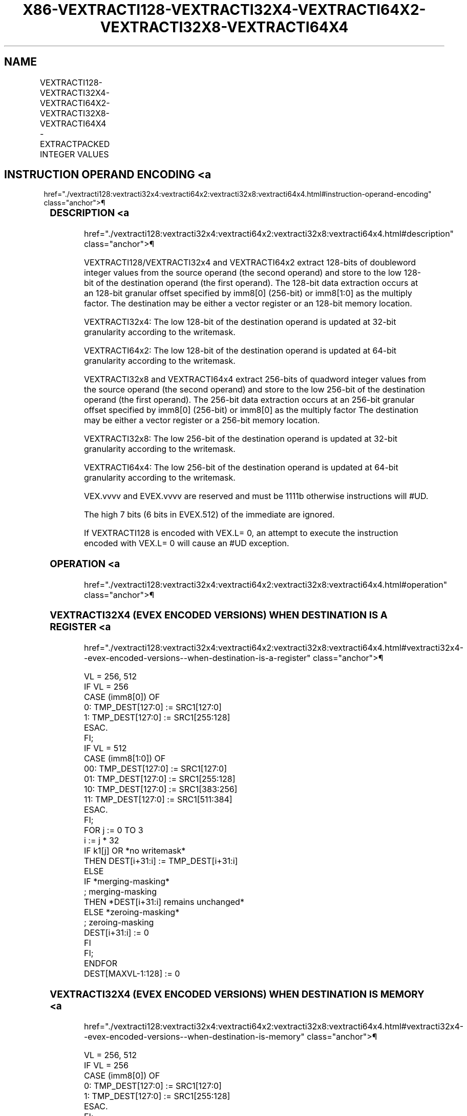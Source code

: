 '\" t
.nh
.TH "X86-VEXTRACTI128-VEXTRACTI32X4-VEXTRACTI64X2-VEXTRACTI32X8-VEXTRACTI64X4" "7" "December 2023" "Intel" "Intel x86-64 ISA Manual"
.SH NAME
VEXTRACTI128-VEXTRACTI32X4-VEXTRACTI64X2-VEXTRACTI32X8-VEXTRACTI64X4 - EXTRACTPACKED INTEGER VALUES
.TS
allbox;
l l l l l 
l l l l l .
\fBOpcode/Instruction\fP	\fBOp/En\fP	\fB64/32 Bit Mode Support\fP	\fBCPUID Feature Flag\fP	\fBDescription\fP
T{
VEX.256.66.0F3A.W0 39 /r ib VEXTRACTI128 xmm1/m128, ymm2, imm8
T}	A	V/V	AVX2	T{
Extract 128 bits of integer data from ymm2 and store results in xmm1/m128.
T}
T{
EVEX.256.66.0F3A.W0 39 /r ib VEXTRACTI32X4 xmm1/m128 {k1}{z}, ymm2, imm8
T}	C	V/V	AVX512VL AVX512F	T{
Extract 128 bits of double-word integer values from ymm2 and store results in xmm1/m128 subject to writemask k1.
T}
T{
EVEX.512.66.0F3A.W0 39 /r ib VEXTRACTI32x4 xmm1/m128 {k1}{z}, zmm2, imm8
T}	C	V/V	AVX512F	T{
Extract 128 bits of double-word integer values from zmm2 and store results in xmm1/m128 subject to writemask k1.
T}
T{
EVEX.256.66.0F3A.W1 39 /r ib VEXTRACTI64X2 xmm1/m128 {k1}{z}, ymm2, imm8
T}	B	V/V	AVX512VL AVX512DQ	T{
Extract 128 bits of quad-word integer values from ymm2 and store results in xmm1/m128 subject to writemask k1.
T}
T{
EVEX.512.66.0F3A.W1 39 /r ib VEXTRACTI64X2 xmm1/m128 {k1}{z}, zmm2, imm8
T}	B	V/V	AVX512DQ	T{
Extract 128 bits of quad-word integer values from zmm2 and store results in xmm1/m128 subject to writemask k1.
T}
T{
EVEX.512.66.0F3A.W0 3B /r ib VEXTRACTI32X8 ymm1/m256 {k1}{z}, zmm2, imm8
T}	D	V/V	AVX512DQ	T{
Extract 256 bits of double-word integer values from zmm2 and store results in ymm1/m256 subject to writemask k1.
T}
T{
EVEX.512.66.0F3A.W1 3B /r ib VEXTRACTI64x4 ymm1/m256 {k1}{z}, zmm2, imm8
T}	C	V/V	AVX512F	T{
Extract 256 bits of quad-word integer values from zmm2 and store results in ymm1/m256 subject to writemask k1.
T}
.TE

.SH INSTRUCTION OPERAND ENCODING <a
href="./vextracti128:vextracti32x4:vextracti64x2:vextracti32x8:vextracti64x4.html#instruction-operand-encoding"
class="anchor">¶

.TS
allbox;
l l l l l l 
l l l l l l .
\fBOp/En\fP	\fBTuple Type\fP	\fBOperand 1\fP	\fBOperand 2\fP	\fBOperand 3\fP	\fBOperand 4\fP
A	N/A	ModRM:r/m (w)	ModRM:reg (r)	imm8	N/A
B	Tuple2	ModRM:r/m (w)	ModRM:reg (r)	imm8	N/A
C	Tuple4	ModRM:r/m (w)	ModRM:reg (r)	imm8	N/A
D	Tuple8	ModRM:r/m (w)	ModRM:reg (r)	imm8	N/A
.TE

.SS DESCRIPTION <a
href="./vextracti128:vextracti32x4:vextracti64x2:vextracti32x8:vextracti64x4.html#description"
class="anchor">¶

.PP
VEXTRACTI128/VEXTRACTI32x4 and VEXTRACTI64x2 extract 128-bits of
doubleword integer values from the source operand (the second operand)
and store to the low 128-bit of the destination operand (the first
operand). The 128-bit data extraction occurs at an 128-bit granular
offset specified by imm8[0] (256-bit) or imm8[1:0] as the multiply
factor. The destination may be either a vector register or an 128-bit
memory location.

.PP
VEXTRACTI32x4: The low 128-bit of the destination operand is updated at
32-bit granularity according to the writemask.

.PP
VEXTRACTI64x2: The low 128-bit of the destination operand is updated at
64-bit granularity according to the writemask.

.PP
VEXTRACTI32x8 and VEXTRACTI64x4 extract 256-bits of quadword integer
values from the source operand (the second operand) and store to the low
256-bit of the destination operand (the first operand). The 256-bit data
extraction occurs at an 256-bit granular offset specified by imm8[0]
(256-bit) or imm8[0] as the multiply factor The destination may be
either a vector register or a 256-bit memory location.

.PP
VEXTRACTI32x8: The low 256-bit of the destination operand is updated at
32-bit granularity according to the writemask.

.PP
VEXTRACTI64x4: The low 256-bit of the destination operand is updated at
64-bit granularity according to the writemask.

.PP
VEX.vvvv and EVEX.vvvv are reserved and must be 1111b otherwise
instructions will #UD.

.PP
The high 7 bits (6 bits in EVEX.512) of the immediate are ignored.

.PP
If VEXTRACTI128 is encoded with VEX.L= 0, an attempt to execute the
instruction encoded with VEX.L= 0 will cause an #UD exception.

.SS OPERATION <a
href="./vextracti128:vextracti32x4:vextracti64x2:vextracti32x8:vextracti64x4.html#operation"
class="anchor">¶

.SS VEXTRACTI32X4 (EVEX ENCODED VERSIONS) WHEN DESTINATION IS A REGISTER <a
href="./vextracti128:vextracti32x4:vextracti64x2:vextracti32x8:vextracti64x4.html#vextracti32x4--evex-encoded-versions--when-destination-is-a-register"
class="anchor">¶

.EX
VL = 256, 512
IF VL = 256
    CASE (imm8[0]) OF
        0: TMP_DEST[127:0] := SRC1[127:0]
        1: TMP_DEST[127:0] := SRC1[255:128]
    ESAC.
FI;
IF VL = 512
    CASE (imm8[1:0]) OF
        00: TMP_DEST[127:0] := SRC1[127:0]
        01: TMP_DEST[127:0] := SRC1[255:128]
        10: TMP_DEST[127:0] := SRC1[383:256]
        11: TMP_DEST[127:0] := SRC1[511:384]
    ESAC.
FI;
FOR j := 0 TO 3
    i := j * 32
    IF k1[j] OR *no writemask*
        THEN DEST[i+31:i] := TMP_DEST[i+31:i]
        ELSE
            IF *merging-masking*
                        ; merging-masking
                THEN *DEST[i+31:i] remains unchanged*
                ELSE *zeroing-masking*
                            ; zeroing-masking
                    DEST[i+31:i] := 0
            FI
    FI;
ENDFOR
DEST[MAXVL-1:128] := 0
.EE

.SS VEXTRACTI32X4 (EVEX ENCODED VERSIONS) WHEN DESTINATION IS MEMORY <a
href="./vextracti128:vextracti32x4:vextracti64x2:vextracti32x8:vextracti64x4.html#vextracti32x4--evex-encoded-versions--when-destination-is-memory"
class="anchor">¶

.EX
VL = 256, 512
IF VL = 256
    CASE (imm8[0]) OF
        0: TMP_DEST[127:0] := SRC1[127:0]
        1: TMP_DEST[127:0] := SRC1[255:128]
    ESAC.
FI;
IF VL = 512
    CASE (imm8[1:0]) OF
        00: TMP_DEST[127:0] := SRC1[127:0]
        01: TMP_DEST[127:0] := SRC1[255:128]
        10: TMP_DEST[127:0] := SRC1[383:256]
        11: TMP_DEST[127:0] := SRC1[511:384]
    ESAC.
FI;
FOR j := 0 TO 3
    i := j * 32
    IF k1[j] OR *no writemask*
        THEN DEST[i+31:i] := TMP_DEST[i+31:i]
        ELSE *DEST[i+31:i] remains unchanged*
            ; merging-masking
    FI;
ENDFOR
.EE

.SS VEXTRACTI64X2 (EVEX ENCODED VERSIONS) WHEN DESTINATION IS A REGISTER <a
href="./vextracti128:vextracti32x4:vextracti64x2:vextracti32x8:vextracti64x4.html#vextracti64x2--evex-encoded-versions--when-destination-is-a-register"
class="anchor">¶

.EX
VL = 256, 512
IF VL = 256
    CASE (imm8[0]) OF
        0: TMP_DEST[127:0] := SRC1[127:0]
        1: TMP_DEST[127:0] := SRC1[255:128]
    ESAC.
FI;
IF VL = 512
    CASE (imm8[1:0]) OF
        00: TMP_DEST[127:0] := SRC1[127:0]
        01: TMP_DEST[127:0] := SRC1[255:128]
        10: TMP_DEST[127:0] := SRC1[383:256]
        11: TMP_DEST[127:0] := SRC1[511:384]
    ESAC.
FI;
FOR j := 0 TO 1
    i := j * 64
    IF k1[j] OR *no writemask*
        THEN DEST[i+63:i] := TMP_DEST[i+63:i]
        ELSE
            IF *merging-masking*
                        ; merging-masking
                THEN *DEST[i+63:i] remains unchanged*
                ELSE *zeroing-masking*
                            ; zeroing-masking
                    DEST[i+63:i] := 0
            FI
    FI;
ENDFOR
DEST[MAXVL-1:128] := 0
.EE

.SS VEXTRACTI64X2 (EVEX ENCODED VERSIONS) WHEN DESTINATION IS MEMORY <a
href="./vextracti128:vextracti32x4:vextracti64x2:vextracti32x8:vextracti64x4.html#vextracti64x2--evex-encoded-versions--when-destination-is-memory"
class="anchor">¶

.EX
VL = 256, 512
IF VL = 256
    CASE (imm8[0]) OF
        0: TMP_DEST[127:0] := SRC1[127:0]
        1: TMP_DEST[127:0] := SRC1[255:128]
    ESAC.
FI;
IF VL = 512
    CASE (imm8[1:0]) OF
        00: TMP_DEST[127:0] := SRC1[127:0]
        01: TMP_DEST[127:0] := SRC1[255:128]
        10: TMP_DEST[127:0] := SRC1[383:256]
        11: TMP_DEST[127:0] := SRC1[511:384]
    ESAC.
FI;
FOR j := 0 TO 1
    i := j * 64
    IF k1[j] OR *no writemask*
        THEN DEST[i+63:i] := TMP_DEST[i+63:i]
        ELSE *DEST[i+63:i] remains unchanged*
            ; merging-masking
    FI;
ENDFOR
.EE

.SS VEXTRACTI32X8 (EVEX.U1.512 ENCODED VERSION) WHEN DESTINATION IS A REGISTER <a
href="./vextracti128:vextracti32x4:vextracti64x2:vextracti32x8:vextracti64x4.html#vextracti32x8--evex-u1-512-encoded-version--when-destination-is-a-register"
class="anchor">¶

.EX
VL = 512
CASE (imm8[0]) OF
    0: TMP_DEST[255:0] := SRC1[255:0]
    1: TMP_DEST[255:0] := SRC1[511:256]
ESAC.
FOR j := 0 TO 7
    i := j * 32
    IF k1[j] OR *no writemask*
        THEN DEST[i+31:i] := TMP_DEST[i+31:i]
        ELSE
            IF *merging-masking*
                        ; merging-masking
                THEN *DEST[i+31:i] remains unchanged*
                ELSE *zeroing-masking*
                            ; zeroing-masking
                    DEST[i+31:i] := 0
            FI
    FI;
ENDFOR
DEST[MAXVL-1:256] := 0
.EE

.SS VEXTRACTI32X8 (EVEX.U1.512 ENCODED VERSION) WHEN DESTINATION IS MEMORY <a
href="./vextracti128:vextracti32x4:vextracti64x2:vextracti32x8:vextracti64x4.html#vextracti32x8--evex-u1-512-encoded-version--when-destination-is-memory"
class="anchor">¶

.EX
CASE (imm8[0]) OF
    0: TMP_DEST[255:0] := SRC1[255:0]
    1: TMP_DEST[255:0] := SRC1[511:256]
ESAC.
FOR j := 0 TO 7
    i := j * 32
    IF k1[j] OR *no writemask*
        THEN DEST[i+31:i] := TMP_DEST[i+31:i]
        ELSE *DEST[i+31:i] remains unchanged*
            ; merging-masking
    FI;
ENDFOR
.EE

.SS VEXTRACTI64X4 (EVEX.512 ENCODED VERSION) WHEN DESTINATION IS A REGISTER <a
href="./vextracti128:vextracti32x4:vextracti64x2:vextracti32x8:vextracti64x4.html#vextracti64x4--evex-512-encoded-version--when-destination-is-a-register"
class="anchor">¶

.EX
VL = 512
CASE (imm8[0]) OF
    0: TMP_DEST[255:0] := SRC1[255:0]
    1: TMP_DEST[255:0] := SRC1[511:256]
ESAC.
FOR j := 0 TO 3
    i := j * 64
    IF k1[j] OR *no writemask*
        THEN DEST[i+63:i] := TMP_DEST[i+63:i]
        ELSE
            IF *merging-masking*
                        ; merging-masking
                THEN *DEST[i+63:i] remains unchanged*
                ELSE *zeroing-masking*
                            ; zeroing-masking
                    DEST[i+63:i] := 0
            FI
    FI;
ENDFOR
DEST[MAXVL-1:256] := 0
.EE

.SS VEXTRACTI64X4 (EVEX.512 ENCODED VERSION) WHEN DESTINATION IS MEMORY <a
href="./vextracti128:vextracti32x4:vextracti64x2:vextracti32x8:vextracti64x4.html#vextracti64x4--evex-512-encoded-version--when-destination-is-memory"
class="anchor">¶

.EX
CASE (imm8[0]) OF
    0: TMP_DEST[255:0] := SRC1[255:0]
    1: TMP_DEST[255:0] := SRC1[511:256]
ESAC.
FOR j := 0 TO 3
    i := j * 64
    IF k1[j] OR *no writemask*
        THEN DEST[i+63:i] := TMP_DEST[i+63:i]
        ELSE *DEST[i+63:i] remains unchanged*
            ; merging-masking
    FI;
ENDFOR
.EE

.SS VEXTRACTI128 (MEMORY DESTINATION FORM) <a
href="./vextracti128:vextracti32x4:vextracti64x2:vextracti32x8:vextracti64x4.html#vextracti128--memory-destination-form-"
class="anchor">¶

.EX
CASE (imm8[0]) OF
    0: DEST[127:0] := SRC1[127:0]
    1: DEST[127:0] := SRC1[255:128]
ESAC.
.EE

.SS VEXTRACTI128 (REGISTER DESTINATION FORM) <a
href="./vextracti128:vextracti32x4:vextracti64x2:vextracti32x8:vextracti64x4.html#vextracti128--register-destination-form-"
class="anchor">¶

.EX
CASE (imm8[0]) OF
    0: DEST[127:0] := SRC1[127:0]
    1: DEST[127:0] := SRC1[255:128]
ESAC.
DEST[MAXVL-1:128] := 0
.EE

.SS INTEL C/C++ COMPILER INTRINSIC EQUIVALENT <a
href="./vextracti128:vextracti32x4:vextracti64x2:vextracti32x8:vextracti64x4.html#intel-c-c++-compiler-intrinsic-equivalent"
class="anchor">¶

.EX
VEXTRACTI32x4 __m128i _mm512_extracti32x4_epi32(__m512i a, const int nidx);

VEXTRACTI32x4 __m128i _mm512_mask_extracti32x4_epi32(__m128i s, __mmask8 k, __m512i a, const int nidx);

VEXTRACTI32x4 __m128i _mm512_maskz_extracti32x4_epi32( __mmask8 k, __m512i a, const int nidx);

VEXTRACTI32x4 __m128i _mm256_extracti32x4_epi32(__m256i a, const int nidx);

VEXTRACTI32x4 __m128i _mm256_mask_extracti32x4_epi32(__m128i s, __mmask8 k, __m256i a, const int nidx);

VEXTRACTI32x4 __m128i _mm256_maskz_extracti32x4_epi32( __mmask8 k, __m256i a, const int nidx);

VEXTRACTI32x8 __m256i _mm512_extracti32x8_epi32(__m512i a, const int nidx);

VEXTRACTI32x8 __m256i _mm512_mask_extracti32x8_epi32(__m256i s, __mmask8 k, __m512i a, const int nidx);

VEXTRACTI32x8 __m256i _mm512_maskz_extracti32x8_epi32( __mmask8 k, __m512i a, const int nidx);

VEXTRACTI64x2 __m128i _mm512_extracti64x2_epi64(__m512i a, const int nidx);

VEXTRACTI64x2 __m128i _mm512_mask_extracti64x2_epi64(__m128i s, __mmask8 k, __m512i a, const int nidx);

VEXTRACTI64x2 __m128i _mm512_maskz_extracti64x2_epi64( __mmask8 k, __m512i a, const int nidx);

VEXTRACTI64x2 __m128i _mm256_extracti64x2_epi64(__m256i a, const int nidx);

VEXTRACTI64x2 __m128i _mm256_mask_extracti64x2_epi64(__m128i s, __mmask8 k, __m256i a, const int nidx);

VEXTRACTI64x2 __m128i _mm256_maskz_extracti64x2_epi64( __mmask8 k, __m256i a, const int nidx);

VEXTRACTI64x4 __m256i _mm512_extracti64x4_epi64(__m512i a, const int nidx);

VEXTRACTI64x4 __m256i _mm512_mask_extracti64x4_epi64(__m256i s, __mmask8 k, __m512i a, const int nidx);

VEXTRACTI64x4 __m256i _mm512_maskz_extracti64x4_epi64( __mmask8 k, __m512i a, const int nidx);

VEXTRACTI128 __m128i _mm256_extracti128_si256(__m256i a, int offset);
.EE

.SS SIMD FLOATING-POINT EXCEPTIONS <a
href="./vextracti128:vextracti32x4:vextracti64x2:vextracti32x8:vextracti64x4.html#simd-floating-point-exceptions"
class="anchor">¶

.PP
None

.SS OTHER EXCEPTIONS <a
href="./vextracti128:vextracti32x4:vextracti64x2:vextracti32x8:vextracti64x4.html#other-exceptions"
class="anchor">¶

.PP
VEX-encoded instructions, see Table
2-23, “Type 6 Class Exception Conditions.”

.PP
EVEX-encoded instructions, see Table
2-54, “Type E6NF Class Exception Conditions.”

.PP
Additionally:

.TS
allbox;
l l 
l l .
\fB\fP	\fB\fP
#UD	IF VEX.L = 0.
#UD	T{
If VEX.vvvv != 1111B or EVEX.vvvv != 1111B.
T}
.TE

.SH COLOPHON
This UNOFFICIAL, mechanically-separated, non-verified reference is
provided for convenience, but it may be
incomplete or
broken in various obvious or non-obvious ways.
Refer to Intel® 64 and IA-32 Architectures Software Developer’s
Manual
\[la]https://software.intel.com/en\-us/download/intel\-64\-and\-ia\-32\-architectures\-sdm\-combined\-volumes\-1\-2a\-2b\-2c\-2d\-3a\-3b\-3c\-3d\-and\-4\[ra]
for anything serious.

.br
This page is generated by scripts; therefore may contain visual or semantical bugs. Please report them (or better, fix them) on https://github.com/MrQubo/x86-manpages.
